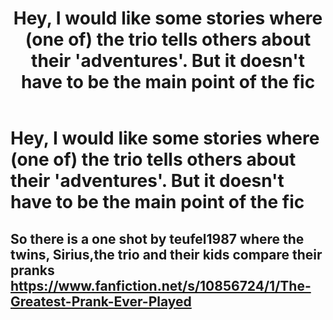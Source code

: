 #+TITLE: Hey, I would like some stories where (one of) the trio tells others about their 'adventures'. But it doesn't have to be the main point of the fic

* Hey, I would like some stories where (one of) the trio tells others about their 'adventures'. But it doesn't have to be the main point of the fic
:PROPERTIES:
:Author: RinSakami
:Score: 1
:DateUnix: 1621872620.0
:DateShort: 2021-May-24
:FlairText: Request
:END:

** So there is a one shot by teufel1987 where the twins, Sirius,the trio and their kids compare their pranks [[https://www.fanfiction.net/s/10856724/1/The-Greatest-Prank-Ever-Played]]
:PROPERTIES:
:Author: MarcusVerusAurelius
:Score: 1
:DateUnix: 1621873252.0
:DateShort: 2021-May-24
:END:
